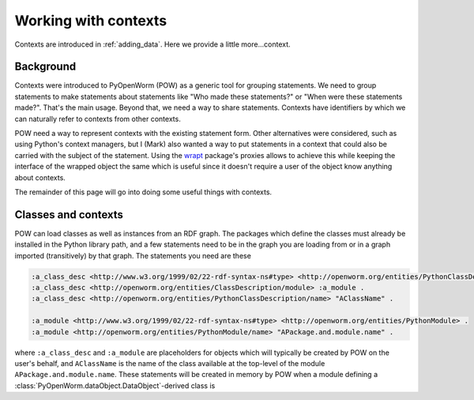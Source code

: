 .. _contexts:

Working with contexts
=====================
Contexts are introduced in :ref:`adding_data`. Here we provide a little
more...context.

Background
----------
Contexts were introduced to PyOpenWorm (POW) as a generic tool for grouping
statements. We need to group statements to make statements about statements
like "Who made these statements?" or "When were these statements made?". That's
the main usage. Beyond that, we need a way to share statements. Contexts have
identifiers by which we can naturally refer to contexts from other contexts.

POW need a way to represent contexts with the existing statement form. Other
alternatives were considered, such as using Python's context managers, but I
(Mark) also wanted a way to put statements in a context that could also be
carried with the subject of the statement. Using the `wrapt <wrapt_>`_
package's proxies allows to achieve this while keeping the interface of the
wrapped object the same which is useful since it doesn't require a user of the
object know anything about contexts.

.. _wrapt: https://wrapt.readthedocs.io/en/latest/

The remainder of this page will go into doing some useful things with contexts.

Classes and contexts
--------------------
POW can load classes as well as instances from an RDF graph. The packages which
define the classes must already be installed in the Python library path, and a
few statements need to be in the graph you are loading from or in a graph
imported (transitively) by that graph. The statements you need are these

.. code-block:: turtle

   :a_class_desc <http://www.w3.org/1999/02/22-rdf-syntax-ns#type> <http://openworm.org/entities/PythonClassDescription> .
   :a_class_desc <http://openworm.org/entities/ClassDescription/module> :a_module .
   :a_class_desc <http://openworm.org/entities/PythonClassDescription/name> "AClassName" .

   :a_module <http://www.w3.org/1999/02/22-rdf-syntax-ns#type> <http://openworm.org/entities/PythonModule> .
   :a_module <http://openworm.org/entities/PythonModule/name> "APackage.and.module.name" .

where ``:a_class_desc`` and ``:a_module`` are placeholders for objects which
will typically be created by POW on the user's behalf, and ``AClassName`` is the
name of the class available at the top-level of the module
``APackage.and.module.name``. These statements will be created in memory by POW when a module defining a :class:`PyOpenWorm.dataObject.DataObject`-derived class is 
